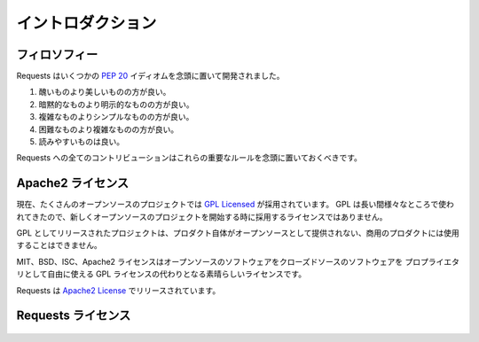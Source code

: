 .. _introduction:

.. Introduction
   ============

イントロダクション
=====================

.. Philosophy
   ----------

フィロソフィー
-----------------

.. Requests was developed with a few :pep:`20` idioms in mind.

Requests はいくつかの :pep:`20` イディオムを念頭に置いて開発されました。

.. Beautiful is better than ugly.
.. Explicit is better than implicit.
.. Simple is better than complex.
.. Complex is better than complicated.
.. Readability counts.

#. 醜いものより美しいものの方が良い。
#. 暗黙的なものより明示的なものの方が良い。
#. 複雑なものよりシンプルなものの方が良い。
#. 困難なものより複雑なものの方が良い。
#. 読みやすいものは良い。

.. All contributions to Requests should keep these important rules in mind.

Requests への全てのコントリビューションはこれらの重要なルールを念頭に置いておくべきです。

.. _`apache2`:

.. Apache2 License
   ---------------

Apache2 ライセンス
-----------------------

.. A large number of open source projects you find today are `GPL Licensed`_.
   While the GPL has its time and place, it should most certainly not be your
   go-to license for your next open source project.

現在、たくさんのオープンソースのプロジェクトでは `GPL Licensed`_ が採用されています。
GPL は長い間様々なところで使われてきたので、新しくオープンソースのプロジェクトを開始する時に採用するライセンスではありません。

.. A project that is released as GPL cannot be used in any commercial product
   without the product itself also being offered as open source.

GPL としてリリースされたプロジェクトは、プロダクト自体がオープンソースとして提供されない、商用のプロダクトには使用することはできません。

.. The MIT, BSD, ISC, and Apache2 licenses are great alternatives to the GPL
   that allow your open-source software to be used freely in proprietary,
   closed-source software.

MIT、BSD、ISC、Apache2 ライセンスはオープンソースのソフトウェアをクローズドソースのソフトウェアを
プロプライエタリとして自由に使える GPL ライセンスの代わりとなる素晴らしいライセンスです。

.. Requests is released under terms of `Apache2 License`_.

Requests は `Apache2 License`_ でリリースされています。

.. _`GPL Licensed`: http://www.opensource.org/licenses/gpl-license.php
.. _`Apache2 License`: http://opensource.org/licenses/Apache-2.0


.. Requests License
   ----------------

Requests ライセンス
-------------------------

    .. include:: ../../LICENSE
